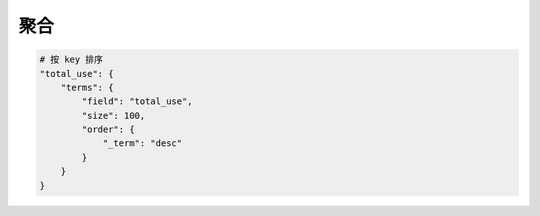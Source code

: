 聚合
====


.. code-block:: bash

    # 按 key 排序
    "total_use": {
        "terms": {
            "field": "total_use",
            "size": 100,
            "order": {
                "_term": "desc"
            }
        }
    }

